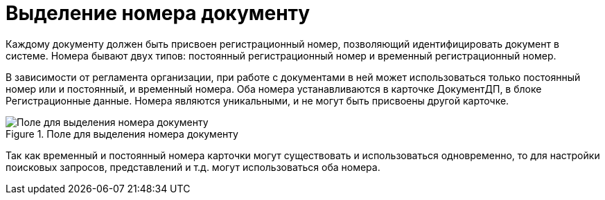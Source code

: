 = Выделение номера документу

Каждому документу должен быть присвоен регистрационный номер, позволяющий идентифицировать документ в системе. Номера бывают двух типов: постоянный регистрационный номер и временный регистрационный номер.

В зависимости от регламента организации, при работе с документами в ней может использоваться только постоянный номер или и постоянный, и временный номера. Оба номера устанавливаются в карточке ДокументДП, в блоке Регистрационные данные. Номера являются уникальными, и не могут быть присвоены другой карточке.

image::Selection_Numbers_Document_1.png[Поле для выделения номера документу,title="Поле для выделения номера документу"]

Так как временный и постоянный номера карточки могут существовать и использоваться одновременно, то для настройки поисковых запросов, представлений и т.д. могут использоваться оба номера.
